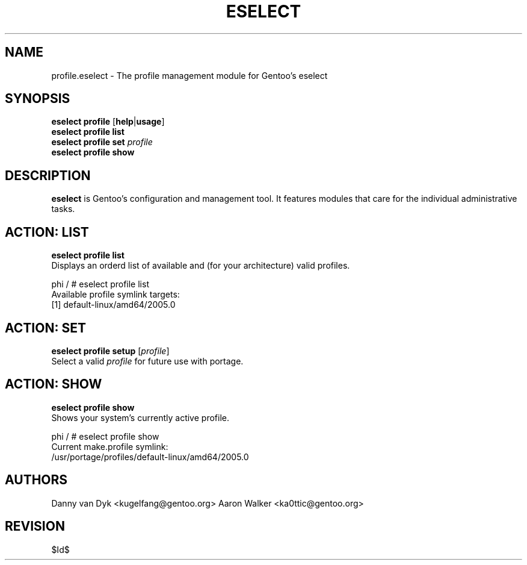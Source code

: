 .TH "ESELECT" "5" "April 2005" "Gentoo Linux" "eselect"
.SH "NAME"
profile\.eselect \- The profile management module for Gentoo's eselect
.SH "SYNOPSIS"
\fBeselect profile\fR [\fBhelp\fR|\fBusage\fR]
.br 
\fBeselect profile\fR \fBlist\fR
.br 
\fBeselect profile\fR \fBset\fR \fIprofile\fR
.br 
\fBeselect profile\fR \fBshow\fR

.SH "DESCRIPTION"
\fBeselect\fR is Gentoo's configuration and management tool. It features
modules that care for the individual administrative tasks.
.SH "ACTION: LIST"
\fBeselect profile list\fR
.br 
Displays an orderd list of available and (for your architecture) valid profiles. 

phi / # eselect profile list
.br 
Available profile symlink targets:
  [1]   default\-linux/amd64/2005.0
.SH "ACTION: SET"
\fBeselect profile\ setup\fR [\fIprofile\fR]
.br 
Select a valid \fIprofile\fR for future use with portage.
.SH "ACTION: SHOW"
\fBeselect profile\ show\fR
.br 
Shows your system's currently active profile.

phi / # eselect profile\ show
.br
Current make.profile symlink:
  /usr/portage/profiles/default\-linux/amd64/2005.0
.SH "AUTHORS"
Danny van Dyk <kugelfang@gentoo.org>
Aaron Walker  <ka0ttic@gentoo.org>
.SH "REVISION"
$Id$
